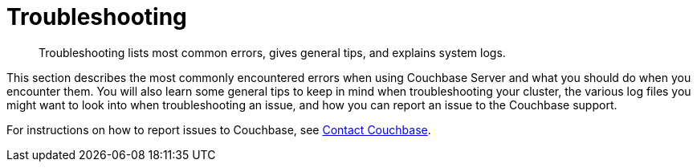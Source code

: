 [#concept_nk2_q3g_ps]
= Troubleshooting
:page-type: concept

[abstract]
Troubleshooting lists most common errors, gives general tips, and explains system logs.

This section describes the most commonly encountered errors when using Couchbase Server and what you should do when you encounter them.
You will also learn some general tips to keep in mind when troubleshooting your cluster, the various log files you might want to look into when troubleshooting an issue, and how you can report an issue to the Couchbase support.

For instructions on how to report issues to Couchbase, see xref:introduction:contact-couchbase.adoc[Contact Couchbase].
